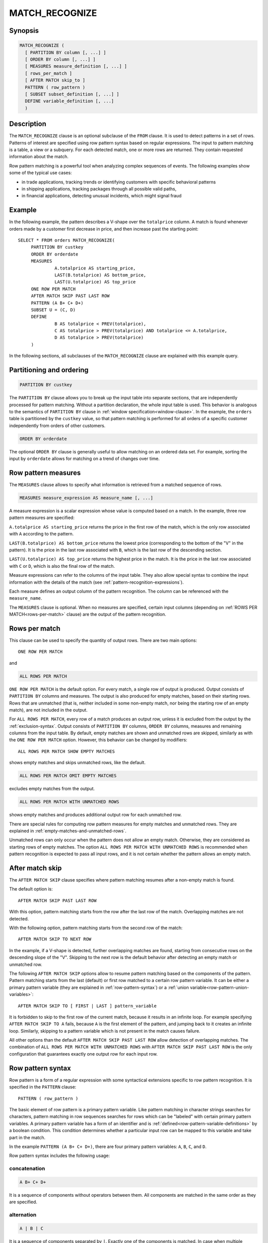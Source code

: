 ===============
MATCH_RECOGNIZE
===============

Synopsis
--------

.. code-block:: text

    MATCH_RECOGNIZE (
      [ PARTITION BY column [, ...] ]
      [ ORDER BY column [, ...] ]
      [ MEASURES measure_definition [, ...] ]
      [ rows_per_match ]
      [ AFTER MATCH skip_to ]
      PATTERN ( row_pattern )
      [ SUBSET subset_definition [, ...] ]
      DEFINE variable_definition [, ...]
      )

Description
-----------

The ``MATCH_RECOGNIZE`` clause is an optional subclause of the ``FROM`` clause.
It is used to detect patterns in a set of rows. Patterns of interest are
specified using row pattern syntax based on regular expressions. The input to
pattern matching is a table, a view or a subquery. For each detected match, one
or more rows are returned. They contain requested information about the match.

Row pattern matching is a powerful tool when analyzing complex sequences of
events. The following examples show some of the typical use cases:

- in trade applications, tracking trends or identifying customers with specific
  behavioral patterns

- in shipping applications, tracking packages through all possible valid paths,

- in financial applications, detecting unusual incidents, which might signal
  fraud

Example
-------

In the following example, the pattern describes a V-shape over the
``totalprice`` column. A match is found whenever orders made by a customer
first decrease in price, and then increase past the starting point::

    SELECT * FROM orders MATCH_RECOGNIZE(
         PARTITION BY custkey
         ORDER BY orderdate
         MEASURES
                  A.totalprice AS starting_price,
                  LAST(B.totalprice) AS bottom_price,
                  LAST(U.totalprice) AS top_price
         ONE ROW PER MATCH
         AFTER MATCH SKIP PAST LAST ROW
         PATTERN (A B+ C+ D+)
         SUBSET U = (C, D)
         DEFINE
                  B AS totalprice < PREV(totalprice),
                  C AS totalprice > PREV(totalprice) AND totalprice <= A.totalprice,
                  D AS totalprice > PREV(totalprice)
         )

In the following sections, all subclauses of the ``MATCH_RECOGNIZE`` clause are
explained with this example query.

Partitioning and ordering
-------------------------

.. code-block:: sql

    PARTITION BY custkey

The ``PARTITION BY`` clause allows you to break up the input table into
separate sections, that are independently processed for pattern matching.
Without a partition declaration, the whole input table is used. This behavior
is analogous to the semantics of ``PARTITION BY`` clause in :ref:`window
specification<window-clause>`. In the example, the ``orders`` table is
partitioned by the ``custkey`` value, so that pattern matching is performed for
all orders of a specific customer independently from orders of other
customers.

.. code-block:: sql

    ORDER BY orderdate

The optional ``ORDER BY`` clause is generally useful to allow matching on an
ordered data set. For example, sorting the input by ``orderdate`` allows for
matching on a trend of changes over time.

.. _row-pattern-measures:

Row pattern measures
--------------------

The ``MEASURES`` clause allows to specify what information is retrieved from a
matched sequence of rows.

.. code-block:: text

    MEASURES measure_expression AS measure_name [, ...]

A measure expression is a scalar expression whose value is computed based on a
match. In the example, three row pattern measures are specified:

``A.totalprice AS starting_price`` returns the price in the first row of the
match, which is the only row associated with ``A`` according to the pattern.

``LAST(B.totalprice) AS bottom_price`` returns the lowest price (corresponding
to the bottom of the "V" in the pattern). It is the price in the last row
associated with ``B``, which is the last row of the descending section.

``LAST(U.totalprice) AS top_price`` returns the highest price in the match. It
is the price in the last row associated with ``C`` or ``D``, which is also the
final row of the match.

Measure expressions can refer to the columns of the input table. They also
allow special syntax to combine the input information with the details of the
match (see :ref:`pattern-recognition-expressions`).

Each measure defines an output column of the pattern recognition. The column
can be referenced with the ``measure_name``.

The ``MEASURES`` clause is optional. When no measures are specified, certain
input columns (depending on :ref:`ROWS PER MATCH<rows-per-match>` clause) are
the output of the pattern recognition.

.. _rows-per-match:

Rows per match
--------------

This clause can be used to specify the quantity of output rows. There are two
main options::

    ONE ROW PER MATCH

and

.. code-block:: sql

    ALL ROWS PER MATCH

``ONE ROW PER MATCH`` is the default option. For every match, a single row of
output is produced. Output consists of ``PARTITION BY`` columns and measures.
The output is also produced for empty matches, based on their starting rows.
Rows that are unmatched (that is, neither included in some non-empty match, nor
being the starting row of an empty match), are not included in the output.

For ``ALL ROWS PER MATCH``, every row of a match produces an output row, unless
it is excluded from the output by the :ref:`exclusion-syntax`. Output consists
of ``PARTITION BY`` columns, ``ORDER BY`` columns, measures and remaining
columns from the input table. By default, empty matches are shown and unmatched
rows are skipped, similarly as with the ``ONE ROW PER MATCH`` option. However,
this behavior can be changed by modifiers::

    ALL ROWS PER MATCH SHOW EMPTY MATCHES

shows empty matches and skips unmatched rows, like the default.

.. code-block:: sql

    ALL ROWS PER MATCH OMIT EMPTY MATCHES

excludes empty matches from the output.

.. code-block:: sql

    ALL ROWS PER MATCH WITH UNMATCHED ROWS

shows empty matches and produces additional output row for each unmatched row.

There are special rules for computing row pattern measures for empty matches
and unmatched rows. They are explained in
:ref:`empty-matches-and-unmatched-rows`.

Unmatched rows can only occur when the pattern does not allow an empty match.
Otherwise, they are considered as starting rows of empty matches. The option
``ALL ROWS PER MATCH WITH UNMATCHED ROWS`` is recommended when pattern
recognition is expected to pass all input rows, and it is not certain whether
the pattern allows an empty match.

.. _after-match-skip:

After match skip
----------------

The ``AFTER MATCH SKIP`` clause specifies where pattern matching resumes after
a non-empty match is found.

The default option is::

    AFTER MATCH SKIP PAST LAST ROW

With this option, pattern matching starts from the row after the last row of
the match. Overlapping matches are not detected.

With the following option, pattern matching starts from the second row of the
match::

    AFTER MATCH SKIP TO NEXT ROW

In the example, if a V-shape is detected, further overlapping matches are
found, starting from consecutive rows on the descending slope of the "V".
Skipping to the next row is the default behavior after detecting an empty match
or unmatched row.

The following ``AFTER MATCH SKIP`` options allow to resume pattern matching
based on the components of the pattern. Pattern matching starts from the last
(default) or first row matched to a certain row pattern variable. It can be
either a primary pattern variable (they are explained in
:ref:`row-pattern-syntax`) or a
:ref:`union variable<row-pattern-union-variables>`::

    AFTER MATCH SKIP TO [ FIRST | LAST ] pattern_variable

It is forbidden to skip to the first row of the current match, because it
results in an infinite loop. For example specifying ``AFTER MATCH SKIP TO A``
fails, because ``A`` is the first element of the pattern, and jumping back to
it creates an infinite loop. Similarly, skipping to a pattern variable which is
not present in the match causes failure.

All other options than the default ``AFTER MATCH SKIP PAST LAST ROW`` allow
detection of overlapping matches. The combination of ``ALL ROWS PER MATCH WITH
UNMATCHED ROWS`` with ``AFTER MATCH SKIP PAST LAST ROW`` is the only
configuration that guarantees exactly one output row for each input row.

.. _row-pattern-syntax:

Row pattern syntax
------------------

Row pattern is a form of a regular expression with some syntactical extensions
specific to row pattern recognition. It is specified in the ``PATTERN``
clause::

    PATTERN ( row_pattern )

The basic element of row pattern is a primary pattern variable. Like pattern
matching in character strings searches for characters, pattern matching in row
sequences searches for rows which can be "labeled" with certain primary pattern
variables. A primary pattern variable has a form of an identifier and is
:ref:`defined<row-pattern-variable-definitions>` by a boolean condition. This
condition determines whether a particular input row can be mapped to this
variable and take part in the match.

In the example ``PATTERN (A B+ C+ D+)``, there are four primary pattern
variables: ``A``, ``B``, ``C``, and ``D``.

Row pattern syntax includes the following usage:

concatenation
^^^^^^^^^^^^^

.. code-block:: text

    A B+ C+ D+

It is a sequence of components without operators between them. All components
are matched in the same order as they are specified.

alternation
^^^^^^^^^^^

.. code-block:: text

    A | B | C

It is a sequence of components separated by ``|``. Exactly one of the
components is matched. In case when multiple components can be matched, the
leftmost matching component is chosen.

permutation
^^^^^^^^^^^

.. code-block:: text

    PERMUTE(A, B, C)

It is equivalent to alternation of all permutations of its components. All
components are matched in some order. If multiple matches are possible for
different orderings of the components, the match is chosen based on the
lexicographical order established by the order of components in the ``PERMUTE``
list. In the above example, the most preferred option is ``A B C``, and the
least preferred option is ``C B A``.

grouping
^^^^^^^^

.. code-block:: text

    (A B C)

partition start anchor
^^^^^^^^^^^^^^^^^^^^^^

.. code-block:: text

    ^

partition end anchor
^^^^^^^^^^^^^^^^^^^^

.. code-block:: text

    $

empty pattern
^^^^^^^^^^^^^

.. code-block:: text

    ()

.. _exclusion-syntax:

exclusion syntax
^^^^^^^^^^^^^^^^

.. code-block:: text

    {- row_pattern -}

Exclusion syntax is used to specify portions of the match to exclude from the
output. It is useful in combination with the ``ALL ROWS PER MATCH`` option,
when only certain sections of the match are interesting.

If you change the example to use ``ALL ROWS PER MATCH``, and the pattern is
modified to ``PATTERN (A {- B+ C+ -} D+)``, the result consists of the initial
matched row and the trailing section of rows.

Specifying pattern exclusions does not affect the computation of expressions in
``MEASURES`` and ``DEFINE`` clauses. Exclusions also do not affect pattern
matching. They have the same semantics as regular grouping with parentheses.

It is forbidden to specify pattern exclusions with the option ``ALL ROWS PER
MATCH WITH UNMATCHED ROWS``.

quantifiers
^^^^^^^^^^^

Pattern quantifiers allow to specify the desired number of repetitions of a
sub-pattern in a match. They are appended after the relevant pattern
component::

    (A | B)*

There are following row pattern quantifiers:

- zero or more repetitions:

.. code-block:: text

    *

- one or more repetitions:

.. code-block:: text

    +

- zero or one repetition:

.. code-block:: text

    ?

- exact number of repetitions, specified by a non-negative integer number:

.. code-block:: text

    {n}

- number of repetitions ranging between bounds, specified by non-negative
  integer numbers:

.. code-block:: text

    {m, n}

Specifying bounds is optional. If the left bound is omitted, it defaults to
``0``. So, ``{, 5}`` can be described as "between zero and five repetitions".
If the right bound is omitted, the number of accepted repetitions is unbounded.
So, ``{5, }`` can be described as "at least five repetitions". Also, ``{,}`` is
equivalent to ``*``.

Quantifiers are greedy by default. It means that higher number of repetitions
is preferred over lower number. This behavior can be changed to reluctant by
appending ``?`` immediately after the quantifier. With ``{3, 5}``, 3
repetitions is the least desired option and 5 repetitions -- the most desired.
With ``{3, 5}?``, 3 repetitions are most desired. Similarly, ``?`` prefers 1
repetition, while ``??`` prefers 0 repetitions.

.. _row-pattern-union-variables:

Row pattern union variables
---------------------------

As explained in :ref:`row-pattern-syntax`, primary pattern variables are the
basic elements of row pattern. In addition to primary pattern variables, you
can define union variables. They are introduced in the ``SUBSET`` clause::

    SUBSET U = (C, D), ...

In the preceding example, union variable ``U`` is defined as union of primary
variables ``C`` and ``D``. Union variables are useful in ``MEASURES``,
``DEFINE`` and ``AFTER MATCH SKIP`` clauses. They allow you to refer to set of
rows matched to either primary variable from a subset.

With the pattern: ``PATTERN((A | B){5} C+)`` it cannot be determined upfront if
the match contains any ``A`` or any ``B``. A union variable can be used to
access the last row matched to either ``A`` or ``B``. Define ``SUBSET U =
(A, B)``, and the expression ``LAST(U.totalprice)`` returns the value of the
``totalprice`` column from the last row mapped to either ``A`` or ``B``. Also,
``AFTER MATCH SKIP TO LAST A`` or ``AFTER MATCH SKIP TO LAST B`` can result in
failure if ``A`` or ``B`` is not present in the match. ``AFTER MATCH SKIP TO
LAST U`` does not fail.

.. _row-pattern-variable-definitions:

Row pattern variable definitions
--------------------------------

The ``DEFINE`` clause is where row pattern primary variables are defined. Each
variable is associated with a boolean condition::

    DEFINE B AS totalprice < PREV(totalprice), ...

During pattern matching, when a certain variable is considered for the next
step of the match, the boolean condition is evaluated in context of the current
match. If the result is ``true``, then the current row, "labeled" with the
variable, becomes part of the match.

In the preceding example, assume that the pattern allows to match ``B`` at some
point. There are some rows already matched to some pattern variables. Now,
variable ``B`` is being considered for the current row. Before the match is
made, the defining condition for ``B`` is evaluated. In this example, it is
only true if the value of the ``totalprice`` column in the current row is lower
than ``totalprice`` in the preceding row.

The mechanism of matching variables to rows shows the difference between
pattern matching in row sequences and regular expression matching in text. In
text, characters remain constantly in their positions. In row pattern matching,
a row can be mapped to different variables in different matches, depending on
the preceding part of the match, and even on the match number.

It is not required that every primary variable has a definition in the
``DEFINE`` clause. Variables not mentioned in the ``DEFINE`` clause are
implicitly associated with ``true`` condition, which means that they can be
matched to every row.

Boolean expressions in the ``DEFINE`` clause allow the same special syntax as
expressions in the ``MEASURES`` clause. Details are explained in
:ref:`pattern-recognition-expressions`.

.. _pattern-recognition-expressions:

Row pattern recognition expressions
-----------------------------------

Expressions in :ref:`MEASURES<row-pattern-measures>` and
:ref:`DEFINE<row-pattern-variable-definitions>` clauses are scalar expressions
evaluated over rows of the input table. They support special syntax, specific
to pattern recognition context. They can combine input information with the
information about the current match. Special syntax allows to access pattern
variables assigned to rows, browse rows based on how they are matched, and
refer to the sequential number of the match.

pattern variable references
^^^^^^^^^^^^^^^^^^^^^^^^^^^

.. code-block:: sql

    A.totalprice

    U.orderdate

    orderstatus

A column name prefixed with a pattern variable refers to values of this column
in all rows matched to this variable, or to any variable from the subset in
case of union variable. If a column name is not prefixed, it is considered as
prefixed with the ``universal pattern variable``, defined as union of all
primary pattern variables. In other words, a non-prefixed column name refers to
all rows of the current match.

It is forbidden to prefix a column name with a table name in the pattern
recognition context.

classifier function
^^^^^^^^^^^^^^^^^^^

.. code-block:: sql

    CLASSIFIER()

    CLASSIFIER(A)

    CLASSIFIER(U)

The ``classifier`` function returns the primary pattern variable associated
with the row. The return type is ``varchar``. The optional argument is a
pattern variable. It limits the rows of interest, the same way as with prefixed
column references. The ``classifier`` function is particularly useful with a
union variable as the argument. It allows you to determine which variable from
the subset actually matched.

match_number function
^^^^^^^^^^^^^^^^^^^^^

.. code-block:: sql

    MATCH_NUMBER()

The ``match_number`` function returns the sequential number of the match within
partition, starting from ``1``. Empty matches are assigned sequential numbers
as well as non-empty matches. The return type is ``bigint``.

logical navigation functions
^^^^^^^^^^^^^^^^^^^^^^^^^^^^

.. code-block:: sql

    FIRST(A.totalprice, 2)

In the above example, the ``first`` function navigates to the first row matched
to pattern variable ``A``, and then searches forward until it finds two more
occurrences of variable ``A`` within the match. The result is the value of the
``totalprice`` column in that row.

.. code-block:: sql

    LAST(A.totalprice, 2)

In the above example, the ``last`` function navigates to the last row matched
to pattern variable ``A``, and then searches backwards until it finds two more
occurrences of variable ``A`` within the match. The result is the value of the
``totalprice`` column in that row.

With the ``first`` and ``last`` functions the result is ``null``, if the
searched row is not found in the mach.

The second argument is optional. The default value is ``0``, which means that
by default these functions navigate to the first or last row of interest. If
specified, the second argument must be a non-negative integer number.

physical navigation functions
^^^^^^^^^^^^^^^^^^^^^^^^^^^^^

.. code-block:: sql

    PREV(A.totalprice, 2)

In the above example, the ``prev`` function navigates to the last row matched
to pattern variable ``A``, and then searches two rows backward. The result is
the value of the ``totalprice`` column in that row.

.. code-block:: sql

    NEXT(A.totalprice, 2)

In the above example, the ``next`` function navigates to the last row matched
to pattern variable ``A``, and then searches two rows forward. The result is
the value of the ``totalprice`` column in that row.

With the ``prev`` and ``next`` functions, it is possible to navigate and
retrieve values outside the match. If the navigation goes beyond partition
bounds, the result is ``null``.

The second argument is optional. The default value is ``1``, which means that
by default these functions navigate to previous or next row. If specified, the
second argument must be a non-negative integer number.

nesting of navigation functions
^^^^^^^^^^^^^^^^^^^^^^^^^^^^^^^

It is possible to nest logical navigation functions within physical navigation
functions:

.. code-block:: sql

    PREV(FIRST(A.totalprice, 3), 2)

In case of nesting, first the logical navigation is performed. It establishes
the starting row for the physical navigation. When both navigation operations
succeed, the value is retrieved from the designated row.

Pattern navigation functions require at least one column reference or
``classifier`` function inside of their first argument. The following examples
are correct::

    LAST("pattern_variable_" || CLASSIFIER())

    NEXT(U.totalprice + 10)

This is incorrect::

    LAST(1)

It is also required that all column references and all ``classifier`` calls
inside a pattern navigation function are consistent in referred pattern
variables. They must all refer either to the same primary variable, the same
union variable, or to the implicit universal pattern variable. The following
examples are correct::

    LAST(CLASSIFIER() = 'A' OR totalprice > 10) /* universal pattern variable */

    LAST(CLASSIFIER(U) = 'A' OR U.totalprice > 10) /* pattern variable U */

This is incorrect::

    LAST(A.totalprice + B.totalprice)

Aggregate functions
^^^^^^^^^^^^^^^^^^^

It is allowed to use aggregate functions in a row pattern recognition context.
Aggregate functions are evaluated over all rows of the current match or over a
subset of rows based on the matched pattern variables. The
:ref:`running and final semantics<running-and-final>` are supported, with
``running`` as the default.

The following expression returns the average value of the ``totalprice`` column
for all rows matched to pattern variable ``A``::

    avg(A.totalprice)

The following expression returns the average value of the ``totalprice`` column
for all rows matched to pattern variables from subset ``U``::

    avg(U.totalprice)

The following expression returns the average value of the ``totalprice`` column
for all rows of the match::

    avg(totalprice)

Aggregation arguments
"""""""""""""""""""""

In case when the aggregate function has multiple arguments, it is required that
all arguments refer consistently to the same set of rows::

    max_by(totalprice, tax) /* aggregate over all rows of the match */

    max_by(CLASSIFIER(A), A.tax) /* aggregate over all rows matched to A */

This is incorrect::

    max_by(A.totalprice, tax)

    max_by(A.totalprice, A.tax + B.tax)

If an aggregate argument does not contain any column reference or
``classifier`` function, it does not refer to any pattern variable. In such a
case other aggregate arguments determine the set of rows to aggregate over. If
none of the arguments contains a pattern variable reference, the universal row
pattern variable is implicit. This means that the aggregate function applies to
all rows of the match::

    count(1) /* aggregate over all rows of the match */

    min_by(1, 2) /* aggregate over all rows of the match */

    min_by(1, totalprice) /* aggregate over all rows of the match */

    min_by(totalprice, 1) /* aggregate over all rows of the match */

    min_by(A.totalprice, 1) /* aggregate over all rows matched to A */

    max_by(1, A.totalprice) /* aggregate over all rows matched to A */

Nesting of aggregate functions
""""""""""""""""""""""""""""""

Aggregate function arguments must not contain pattern navigation functions.
Similarly, aggregate functions cannot be nested in pattern navigation
functions.

Usage of the ``classifier`` and ``match_number`` functions
""""""""""""""""""""""""""""""""""""""""""""""""""""""""""

It is allowed to use the ``classifier`` and ``match_number`` functions in
aggregate function arguments. The following expression returns an array
containing all matched pattern variables::

    array_agg(CLASSIFIER())

This is particularly useful in combination with the option
``ONE ROW PER MATCH``. It allows to get all the components of the match while
keeping the output size reduced.

Row pattern count aggregation
"""""""""""""""""""""""""""""

Like other aggregate functions in a row pattern recognition context, the
``count`` function can be applied to all rows of the match, or to rows
associated with certain row pattern variables::

    count(*), count() /* count all rows of the match */

    count(totalprice) /* count non-null values of the totalprice column
                         in all rows of the match */

    count(A.totalprice) /* count non-null values of the totalprice column
                           in all rows matched to A */

The ``count`` function in a row pattern recognition context allows special syntax
to support the ``count(*)`` behavior over a limited set of rows::

    count(A.*) /* count rows matched to A */

    count(U.*) /* count rows matched to pattern variables from subset U */

.. _running-and-final:

``RUNNING`` and ``FINAL`` semantics
^^^^^^^^^^^^^^^^^^^^^^^^^^^^^^^^^^^

During pattern matching in a sequence of rows, one row after another is
examined to determine if it fits the pattern. At any step, a partial match is
known, but it is not yet known what rows will be added in the future or what
pattern variables they will be mapped to. So, when evaluating a boolean
condition in the ``DEFINE`` clause for the current row, only the preceding part
of the match (plus the current row) is "visible". This is the ``running``
semantics.

When evaluating expressions in the ``MEASURES`` clause, the match is complete.
It is then possible to apply the ``final`` semantics. In the ``final``
semantics, the whole match is "visible" as from the position of the final row.

In the ``MEASURES`` clause, the ``running`` semantics can also be applied. When
outputting information row by row (as in ``ALL ROWS PER MATCH``), the
``running`` semantics evaluate expressions from the positions of consecutive
rows.

The ``running`` and ``final`` semantics are denoted by the keywords:
``RUNNING`` and ``FINAL``, preceding a logical navigation function ``first`` or
``last``, or an aggregate function::

    RUNNING LAST(A.totalprice)

    FINAL LAST(A.totalprice)

    RUNNING avg(A.totalprice)

    FINAL count(A.*)

The ``running`` semantics is default in ``MEASURES`` and ``DEFINE`` clauses.
``FINAL`` can only be specified in the ``MEASURES`` clause.

With the option ``ONE ROW PER MATCH``, row pattern measures are evaluated from
the position of the final row in the match. Therefore, ``running`` and
``final`` semantics are the same.

.. _empty-matches-and-unmatched-rows:

Evaluating expressions in empty matches and unmatched rows
----------------------------------------------------------

An empty match occurs when the row pattern is successfully matched, but no
pattern variables are assigned. The following pattern produces an empty match
for every row::

    PATTERN(())

When evaluating row pattern measures for an empty match:

- all column references return ``null``

- all navigation operations return ``null``

- ``classifier`` function returns ``null``

- ``match_number`` function returns the sequential number of the match

- all aggregate functions are evaluated over an empty set of rows

Like every match, an empty match has its starting row. All input values which
are to be output along with the measures (as explained in
:ref:`rows-per-match`), are the values from the starting row.

An unmatched row is a row that is neither part of any non-empty match nor the
starting row of an empty match. With the option ``ALL ROWS PER MATCH WITH
UNMATCHED ROWS``, a single output row is produced. In that row, all row pattern
measures are ``null``. All input values which are to be output along with the
measures (as explained in :ref:`rows-per-match`), are the values from the
unmatched row. Using the ``match_number`` function as a measure can help
differentiate between an empty match and unmatched row.

